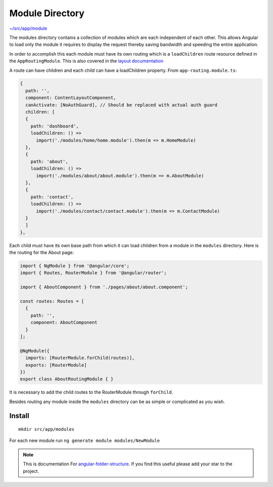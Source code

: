 Module Directory
================

`~/src/app/module <https://github.com/mathisGarberg/angular-folder-structure/tree/master/src/app/module>`_

The modules directory contains a collection of modules which are each
independent of each other.  This allows Angular to load only the module it
requires to display the request thereby saving bandwidth and speeding the
entire application.

In order to accomplish this each module must have its own routing which is a
``loadChildren`` route resource defined in the ``AppRoutingModule``.  This is
also covered in the `layout documentation <layout.html>`_

A route can have children and each child can have a loadChildren property.
From ``app-routing.module.ts``:

.. code-block:: ts

  {
    path: '',
    component: ContentLayoutComponent,
    canActivate: [NoAuthGuard], // Should be replaced with actual auth guard
    children: [
    {
      path: 'dashboard',
      loadChildren: () =>
        import('./modules/home/home.module').then(m => m.HomeModule)
    },
    {
      path: 'about',
      loadChildren: () =>
        import('./modules/about/about.module').then(m => m.AboutModule)
    },
    {
      path: 'contact',
      loadChildren: () =>
        import('./modules/contact/contact.module').then(m => m.ContactModule)
    }
    ]
  },

Each child must have its own base path from which it can load children from a
module in the ``modules`` directory.  Here is the routing for the About page:

.. code-block:: ts

  import { NgModule } from '@angular/core';
  import { Routes, RouterModule } from '@angular/router';

  import { AboutComponent } from './pages/about/about.component';

  const routes: Routes = [
    {
      path: '',
      component: AboutComponent
    }
  ];

  @NgModule({
    imports: [RouterModule.forChild(routes)],
    exports: [RouterModule]
  })
  export class AboutRoutingModule { }

It is necessary to add the child routes to the RouterModule
through ``forChild``.

Besides routing any module inside the ``modules`` directory can be as simple or
complicated as you wish.


Install
-------

::

  mkdir src/app/modules

For each new module run ``ng generate module modules/NewModule``


.. note::
  This is documentation For `angular-folder-structure <https://github.com/mathisGarberg/angular-folder-structure>`_.
  If you find this useful please add your star to the project.
